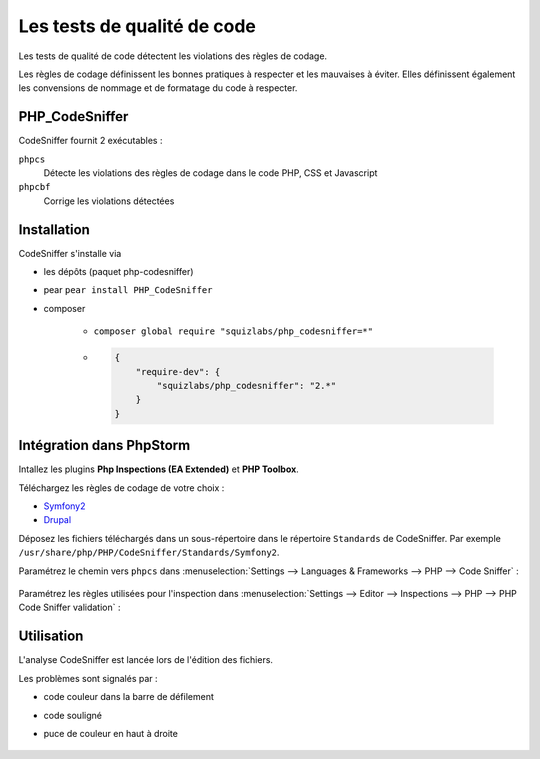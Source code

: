 ############################
Les tests de qualité de code
############################

Les tests de qualité de code détectent les violations des règles de codage.

Les règles de codage définissent les bonnes pratiques à respecter et les mauvaises à éviter. Elles définissent également les convensions de nommage et de formatage du code à respecter.

***************
PHP_CodeSniffer
***************

CodeSniffer fournit 2 exécutables :

``phpcs``
    Détecte les violations des règles de codage dans le code PHP, CSS et Javascript

``phpcbf``
    Corrige les violations détectées

************
Installation
************

CodeSniffer s'installe via

* les dépôts (paquet php-codesniffer)
* pear ``pear install PHP_CodeSniffer``
* composer

    * ``composer global require "squizlabs/php_codesniffer=*"``
    * .. code-block:: json

        {
            "require-dev": {
                "squizlabs/php_codesniffer": "2.*"
            }
        }

*************************
Intégration dans PhpStorm
*************************

Intallez les plugins **Php Inspections (EA Extended)** et **PHP Toolbox**.

Téléchargez les règles de codage de votre choix :

* `Symfony2 <https://github.com/djoos/Symfony2-coding-standard>`_
* `Drupal <https://www.drupal.org/project/coder>`_

Déposez les fichiers téléchargés dans un sous-répertoire dans le répertoire ``Standards`` de CodeSniffer. Par exemple ``/usr/share/php/PHP/CodeSniffer/Standards/Symfony2``.

Paramétrez le chemin vers ``phpcs`` dans :menuselection:`Settings --> Languages & Frameworks --> PHP --> Code Sniffer` :

    .. thumbnail:: /_static/images/phpstorm-phpcs-path.png
        :align: center

Paramétrez les règles utilisées pour l'inspection dans :menuselection:`Settings --> Editor --> Inspections --> PHP --> PHP Code Sniffer validation` :

    .. thumbnail:: /_static/images/phpstorm-phpcs-rules.png
        :align: center

***********
Utilisation
***********

L'analyse CodeSniffer est lancée lors de l'édition des fichiers.

Les problèmes sont signalés par :

* code couleur dans la barre de défilement
* code souligné
* puce de couleur en haut à droite

    .. thumbnail:: /_static/images/phpstorm-phpcs-errors.png
        :align: center